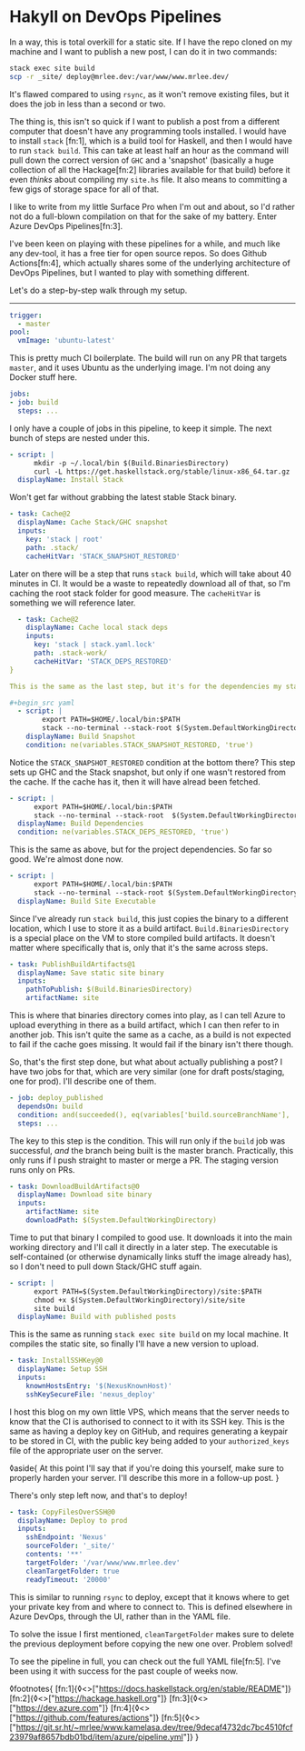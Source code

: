 * Hakyll on DevOps Pipelines

:PROPERTIES:
:CREATED: [2020-08-18]
:PUBLISHED: t
:CATEGORY: programming
:END:

In a way, this is total overkill for a static site. If I have the repo cloned on my machine and I want to publish a new post, I can do it in two commands:

#+begin_src bash
  stack exec site build
  scp -r _site/ deploy@mrlee.dev:/var/www/www.mrlee.dev/
#+end_src

It's flawed compared to using ~rsync~, as it won't remove existing files, but it does the job in less than a second or two.

The thing is, this isn't so quick if I want to publish a post from a different computer that doesn't have any programming tools installed. I would have to install ~stack~ [fn:1], which is a build tool for Haskell, and then I would have to run ~stack build~. This can take at least half an hour as the command will pull down the correct version of ~GHC~ and a 'snapshot' (basically a huge collection of all the Hackage[fn:2] libraries available for that build) before it even /thinks/ about compiling my ~site.hs~ file. It also means to committing a few gigs of storage space for all of that.

I like to write from my little Surface Pro when I'm out and about, so I'd rather not do a full-blown compilation on that for the sake of my battery. Enter Azure DevOps Pipelines[fn:3].

I've been keen on playing with these pipelines for a while, and much like any dev-tool, it has a free tier for open source repos. So does Github Actions[fn:4], which actually shares some of the underlying architecture of DevOps Pipelines, but I wanted to play with something different.

Let's do a step-by-step walk through my setup.

-----

#+begin_src yaml
  trigger:
    - master
  pool:
    vmImage: 'ubuntu-latest'
#+end_src

This is pretty much CI boilerplate. The build will run on any PR that targets ~master~, and it uses Ubuntu as the underlying image. I'm not doing any Docker stuff here.

#+begin_src yaml
  jobs:
  - job: build
    steps: ...
#+end_src

I only have a couple of jobs in this pipeline, to keep it simple. The next bunch of steps are nested under this.

#+begin_src yaml
  - script: |
        mkdir -p ~/.local/bin $(Build.BinariesDirectory)
        curl -L https://get.haskellstack.org/stable/linux-x86_64.tar.gz | tar xz --wildcards --strip-components=1 -C ~/.local/bin '*/stack'
    displayName: Install Stack
#+end_src

Won't get far without grabbing the latest stable Stack binary.

#+begin_src yaml
  - task: Cache@2
    displayName: Cache Stack/GHC snapshot
    inputs:
      key: 'stack | root'
      path: .stack/
      cacheHitVar: 'STACK_SNAPSHOT_RESTORED'
#+end_src

Later on there will be a step that runs ~stack build~, which will take about 40 minutes in CI. It would be a waste to repeatedly download all of that, so I'm caching the root stack folder for good measure. The ~cacheHitVar~ is something we will reference later.

#+begin_src yaml
  - task: Cache@2
    displayName: Cache local stack deps
    inputs:
      key: 'stack | stack.yaml.lock'
      path: .stack-work/
      cacheHitVar: 'STACK_DEPS_RESTORED'
}

This is the same as the last step, but it's for the dependencies my static site requires. I want to cache these separately so adding a new project dependency doesn't force a full refresh of the Stack snapshot.

#+begin_src yaml
  - script: |
        export PATH=$HOME/.local/bin:$PATH
        stack --no-terminal --stack-root $(System.DefaultWorkingDirectory)/.stack setup
    displayName: Build Snapshot
    condition: ne(variables.STACK_SNAPSHOT_RESTORED, 'true')
#+end_src

Notice the ~STACK_SNAPSHOT_RESTORED~ condition at the bottom there? This step sets up GHC and the Stack snapshot, but only if one wasn't restored from the cache. If the cache has it, then it will have alread been fetched.

#+begin_src yaml
  - script: |
        export PATH=$HOME/.local/bin:$PATH
        stack --no-terminal --stack-root  $(System.DefaultWorkingDirectory)/.stack build
    displayName: Build Dependencies
    condition: ne(variables.STACK_DEPS_RESTORED, 'true')
#+end_src

This is the same as above, but for the project dependencies. So far so good. We're almost done now.

#+begin_src yaml
  - script: |
        export PATH=$HOME/.local/bin:$PATH
        stack --no-terminal --stack-root $(System.DefaultWorkingDirectory)/.stack install --local-bin-path $(Build.BinariesDirectory)
    displayName: Build Site Executable
#+end_src

Since I've already run ~stack build~, this just copies the binary to a different location, which I use to store it as a build artifact. ~Build.BinariesDirectory~ is a special place on the VM to store compiled build artifacts. It doesn't matter where specifically that is, only that it's the same across steps.

#+begin_src yaml
  - task: PublishBuildArtifacts@1
    displayName: Save static site binary
    inputs:
      pathToPublish: $(Build.BinariesDirectory)
      artifactName: site
#+end_src

This is where that binaries directory comes into play, as I can tell Azure to upload everything in there as a build artifact, which I can then refer to in another job. This isn't quite the same as a cache, as a build is not expected to fail if the cache goes missing. It would fail if the binary isn't there though.

So, that's the first step done, but what about actually publishing a post? I have two jobs for that, which are very similar (one for draft posts/staging, one for prod). I'll describe one of them.

#+begin_src yaml
  - job: deploy_published
    dependsOn: build
    condition: and(succeeded(), eq(variables['build.sourceBranchName'], 'master'))
    steps: ...
#+end_src

The key to this step is the condition. This will run only if the ~build~ job was successful, /and/ the branch being built is the master branch. Practically, this only runs if I push straight to master or merge a PR. The staging version runs only on PRs.

#+begin_src yaml
  - task: DownloadBuildArtifacts@0
    displayName: Download site binary
    inputs:
      artifactName: site
      downloadPath: $(System.DefaultWorkingDirectory)
#+end_src

Time to put that binary I compiled to good use. It downloads it into the main working directory and I'll call it directly in a later step. The executable is self-contained (or otherwise dynamically links stuff the image already has), so I don't need to pull down Stack/GHC stuff again.

#+begin_src yaml
  - script: |
        export PATH=$(System.DefaultWorkingDirectory)/site:$PATH
        chmod +x $(System.DefaultWorkingDirectory)/site/site
        site build
    displayName: Build with published posts
#+end_src

This is the same as running ~stack exec site build~ on my local machine. It compiles the static site, so finally I'll have a new version to upload.

#+begin_src yaml
  - task: InstallSSHKey@0
    displayName: Setup SSH
    inputs:
      knownHostsEntry: '$(NexusKnownHost)'
      sshKeySecureFile: 'nexus_deploy'
#+end_src

I host this blog on my own little VPS, which means that the server needs to know that the CI is authorised to connect to it with its SSH key. This is the same as having a deploy key on GitHub, and requires generating a keypair to be stored in CI, with the public key being added to your ~authorized_keys~ file of the appropriate user on the server.

◊aside{
  At this point I'll say that if you're doing this yourself, make sure to properly harden your server. I'll describe this more in a follow-up post.
}

There's only step left now, and that's to deploy!

#+begin_src yaml
  - task: CopyFilesOverSSH@0
    displayName: Deploy to prod
    inputs:
      sshEndpoint: 'Nexus'
      sourceFolder: '_site/'
      contents: '**'
      targetFolder: '/var/www/www.mrlee.dev'
      cleanTargetFolder: true
      readyTimeout: '20000'
#+end_src

This is similar to running ~rsync~ to deploy, except that it knows where to get your private key from and where to connect to. This is defined elsewhere in Azure DevOps, through the UI, rather than in the YAML file.

To solve the issue I first mentioned, ~cleanTargetFolder~ makes sure to delete the previous deployment before copying the new one over. Problem solved!

To see the pipeline in full, you can check out the full YAML file[fn:5]. I've been using it with success for the past couple of weeks now.

◊footnotes{
  [fn:1]{◊<>["https://docs.haskellstack.org/en/stable/README"]}
  [fn:2]{◊<>["https://hackage.haskell.org"]}
  [fn:3]{◊<>["https://dev.azure.com"]}
  [fn:4]{◊<>["https://github.com/features/actions"]}
  [fn:5]{◊<>["https://git.sr.ht/~mrlee/www.kamelasa.dev/tree/9decaf4732dc7bc4510fcf23979af8657bdb01bd/item/azure/pipeline.yml"]}
}
